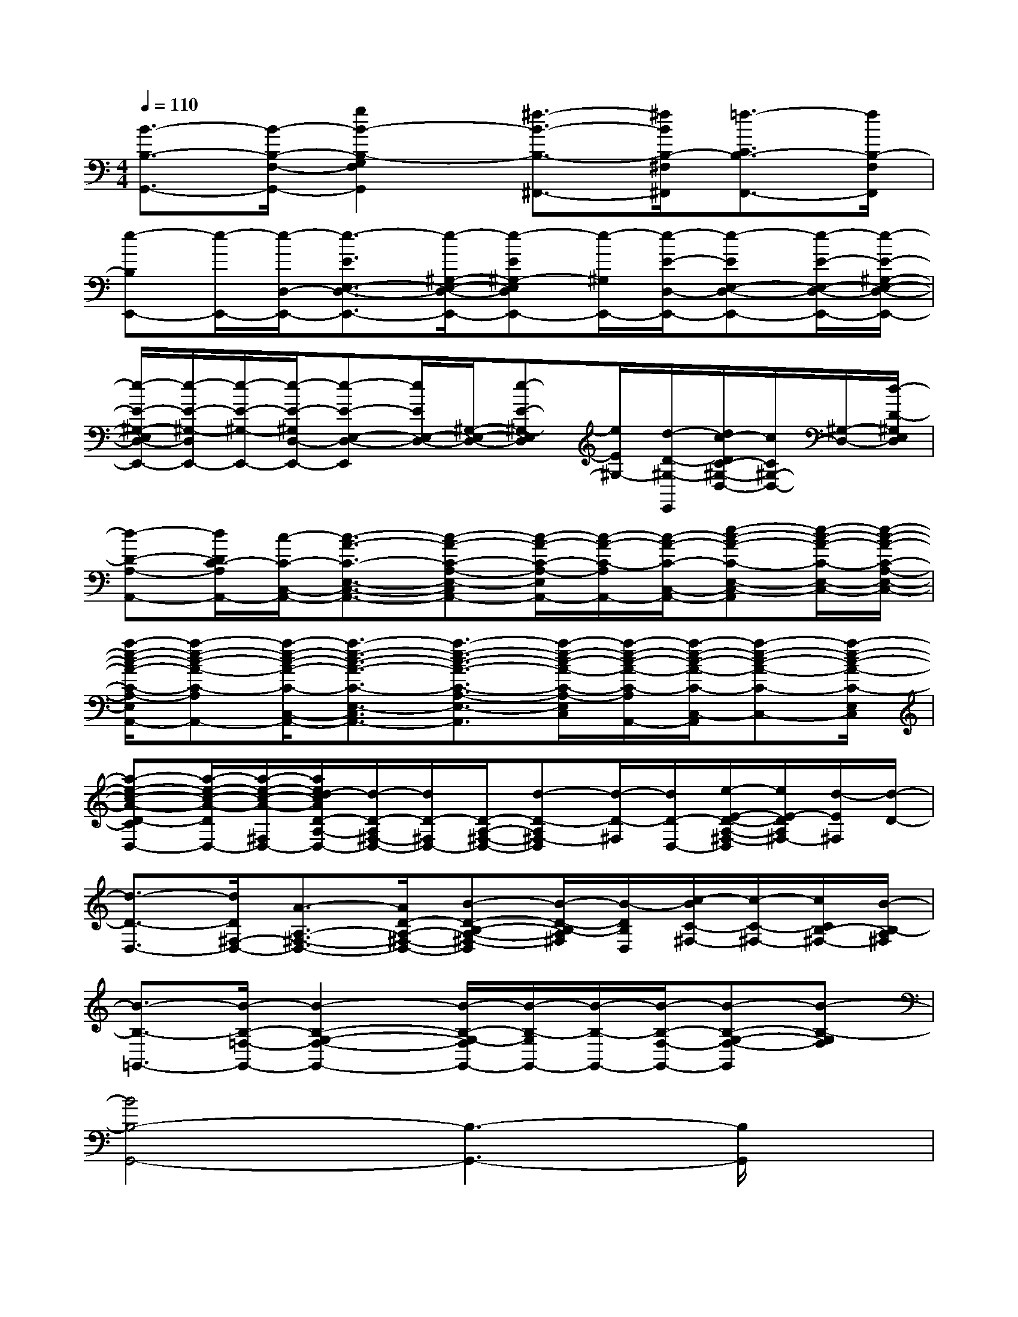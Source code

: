 X:1
T:
M:4/4
L:1/8
Q:1/4=110
K:C%0sharps
V:1
[B3/2-B,3/2-G,,3/2-][B/2-B,/2-F,/2-G,,/2-][g2B2-B,2-G,2F,2G,,2][^f3/2-B3/2-B,3/2-^F,,3/2-][^f/2B/2B,/2-^F,/2^F,,/2][=f3/2-C3/2B,3/2-F,,3/2-][f/2B,/2-F,/2F,,/2]|
[e-B,E,,-][e/2-E,,/2-][e/2-D,/2-E,,/2-][e3/2-E3/2E,3/2-D,3/2-E,,3/2-][e/2-^G,/2-E,/2-D,/2-E,,/2-][e-E^G,-E,D,E,,-][e/2-^G,/2E,,/2-][e/2-E/2-D,/2-E,,/2-][e-EE,-D,-E,,-][e/2-E/2-E,/2-D,/2-E,,/2-][e/2-E/2-^G,/2-E,/2-D,/2-E,,/2-]|
[e/2-E/2-^G,/2-E,/2D,/2-E,,/2-][e/2-E/2-^G,/2-D,/2E,,/2-][e/2-E/2-^G,/2-E,,/2-][e/2-E/2-^G,/2D,/2-E,,/2-][e-E-E,-D,-E,,][e/2E/2E,/2-D,/2-][^G,/2-E,/2-D,/2-][e-E-^G,-E,D,][e/2E/2^G,/2-][d/2-D/2-^G,/2-E,,/2][d/2c/2-D/2C/2-^G,/2-D,/2-][c/2C/2^G,/2-D,/2-][^G,/2-D,/2-][d/2-D/2-^G,/2E,/2D,/2]|
[d-D-A,-A,,-][d/2D/2C/2-A,/2A,,/2-][c/2-C/2-C,/2-A,,/2-][c3/2-A3/2-C3/2-E,3/2-C,3/2-A,,3/2-][c-A-C-A,-E,-C,A,,-][c/2-A/2-C/2-A,/2-E,/2A,,/2-][c/2-A/2-C/2-A,/2A,,/2-][c/2-A/2-C/2-C,/2-A,,/2-][e-c-A-C-E,-C,-A,,][e/2-c/2-A/2-C/2-E,/2-C,/2-][e/2-c/2-A/2-C/2-A,/2-E,/2-C,/2-]|
[a/2-e/2-c/2-A/2-C/2-A,/2-E,/2C,/2A,,/2-][a-e-c-A-C-A,A,,-][a/2-e/2-c/2-A/2-C/2-C,/2-A,,/2-][a3/2-e3/2-c3/2-A3/2-C3/2-E,3/2-C,3/2-A,,3/2-][a3/2-e3/2-c3/2-A3/2-C3/2-A,3/2-E,3/2-C,3/2-A,,3/2][a/2-e/2-c/2-A/2-C/2-A,/2-E,/2C,/2][a/2-e/2-c/2-A/2-C/2-A,/2A,,/2-][a/2-e/2-c/2-A/2-C/2-C,/2-A,,/2][a-e-c-A-C-C,-][a/2-e/2-c/2-A/2-C/2-E,/2C,/2]|
[a-e-c-A-D-CD,-][a/2-e/2-c/2-A/2-D/2D,/2-][a/2-e/2-c/2-A/2-^F,/2-D,/2-][a/2e/2d/2-c/2A/2D/2-A,/2-^F,/2-D,/2-][d/2-D/2-A,/2^F,/2-D,/2-][d/2D/2-^F,/2D,/2-][D/2-A,/2-^F,/2-D,/2-][d-D-A,^F,-D,][d/2-D/2-^F,/2][d/2D/2-D,/2-][e/2-E/2-D/2-A,/2-^F,/2-D,/2][e/2E/2-D/2A,/2^F,/2-][d/2-E/2^F,/2][d/2-D/2-]|
[d3/2-D3/2-D,3/2-][d/2D/2^F,/2-D,/2-][A3/2-A,3/2-^F,3/2-D,3/2-][A/2D/2-A,/2-^F,/2-D,/2-][B-D-B,-A,-^F,-D,][B/2-D/2-B,/2-A,/2^F,/2][B/2-D/2B,/2D,/2][c/2-B/2C/2-^F,/2-][c/2-C/2-^F,/2-][c/2C/2B,/2-^F,/2-][B/2-B,/2-A,/2^F,/2]|
[B3/2-B,3/2-=G,,3/2-][B/2-B,/2-=F,/2-G,,/2-][B2-B,2-G,2-F,2-G,,2-][B/2-B,/2-G,/2-F,/2G,,/2-][B/2-B,/2-G,/2G,,/2-][B/2-B,/2-G,,/2-][B/2-B,/2-F,/2-G,,/2-][B-B,-G,-F,-G,,][B-B,-G,F,]|
[B4B,4-G,,4-][B,3-G,,3-][B,/2G,,/2]x/2|
F,,2-[F2-C2-A,2F,2-F,,2-][F/2C/2F,/2F,,/2-]F,,3/2-[CA,F,F,,]x|
G,,2-[B,/2G,/2F,/2G,,/2-]G,,-[B,-G,-F,-G,,][B,/2G,/2F,/2]x/2G,,/2-[B,-G,F,G,,]B,/2x/2|
F,,2-[C2-A,2-F,2-F,,2-][C/2-A,/2F,/2F,,/2-][C/2F,,/2-]F,,-[C/2-A,/2F,/2F,,/2-][C/2F,,/2]x|
G,,2-[B,/2G,/2F,/2G,,/2-]G,,-[B,/2-G,/2-F,/2-G,,/2][B,/2G,/2F,/2D,/2-]D,3/2-[F2D2A,2F,2D,2]|
C,2-[C2-G,2-E,2-C,2-][C/2-G,/2E,/2C,/2-][C/2C,/2-]C,-[C/2-G,/2E,/2C,/2-][C/2C,/2]x|
C,2-[E2C2G,2E,2C,2]D,3/2-[F,/2-D,/2-][D/2-A,/2F,/2-D,/2-][D/2F,/2D,/2-]D,/2-[D/2-A,/2-F,/2-D,/2]|
[D/2A,/2F,/2C,/2-]C,3/2-[C3/2G,3/2E,3/2C,3/2-]C,2-C,/2-[C/2-G,/2E,/2C,/2-][C/2C,/2]x